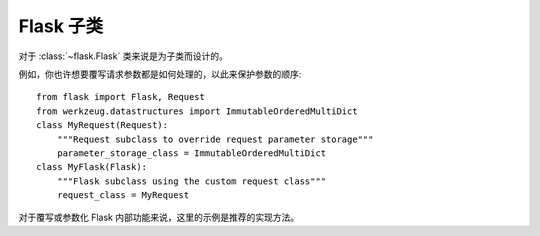 Flask 子类
=================

对于 :class:`~flask.Flask` 类来说是为子类而设计的。

例如，你也许想要覆写请求参数都是如何处理的，以此来保护参数的顺序::

    from flask import Flask, Request
    from werkzeug.datastructures import ImmutableOrderedMultiDict
    class MyRequest(Request):
        """Request subclass to override request parameter storage"""
        parameter_storage_class = ImmutableOrderedMultiDict
    class MyFlask(Flask):
        """Flask subclass using the custom request class"""
        request_class = MyRequest

对于覆写或参数化 Flask 内部功能来说，这里的示例是推荐的实现方法。
